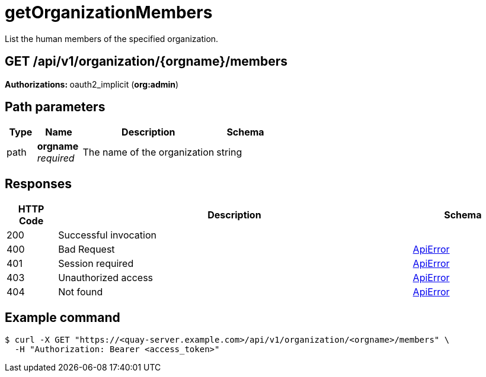 :_mod-docs-content-type: REFERENCE


= getOrganizationMembers
List the human members of the specified organization.

[discrete]
== GET /api/v1/organization/{orgname}/members



**Authorizations: **oauth2_implicit (**org:admin**)


[discrete]
== Path parameters

[options="header", width=100%, cols=".^2a,.^3a,.^9a,.^4a"]
|===
|Type|Name|Description|Schema
|path|**orgname** + 
_required_|The name of the organization|string
|===


[discrete]
== Responses

[options="header", width=100%, cols=".^2a,.^14a,.^4a"]
|===
|HTTP Code|Description|Schema
|200|Successful invocation|
|400|Bad Request|&lt;&lt;_apierror,ApiError&gt;&gt;
|401|Session required|&lt;&lt;_apierror,ApiError&gt;&gt;
|403|Unauthorized access|&lt;&lt;_apierror,ApiError&gt;&gt;
|404|Not found|&lt;&lt;_apierror,ApiError&gt;&gt;
|===

[discrete]
== Example command
[source,terminal]
----
$ curl -X GET "https://<quay-server.example.com>/api/v1/organization/<orgname>/members" \
  -H "Authorization: Bearer <access_token>"
----